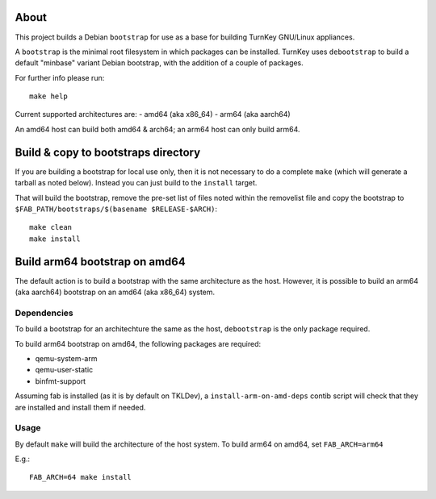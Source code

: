 About
=====

This project builds a Debian ``bootstrap`` for use as a base for
building TurnKey GNU/Linux appliances.

A ``bootstrap`` is the minimal root filesystem in which packages can
be installed. TurnKey uses ``debootstrap`` to build a default
"minbase" variant Debian bootstrap, with the addition of a couple of
packages.

For further info please run::

    make help

Current supported architectures are:
- amd64 (aka x86_64)
- arm64 (aka aarch64)

An amd64 host can build both amd64 & arch64; an arm64 host can only build
arm64.

Build & copy to bootstraps directory
====================================

If you are building a bootstrap for local use only, then it is not necessary
to do a complete ``make`` (which will generate a tarball as noted below).
Instead you can just build to the ``install`` target.

That will build the bootstrap, remove the pre-set list of files noted
within the removelist file and copy the bootstrap to
``$FAB_PATH/bootstraps/$(basename $RELEASE-$ARCH)``::

    make clean
    make install

Build arm64 bootstrap on amd64
==============================

The default action is to build a bootstrap with the same architecture as the
host. However, it is possible to build an arm64 (aka aarch64) bootstrap on an
amd64 (aka x86_64) system.

Dependencies
------------

To build a bootstrap for an architechture the same as the host, ``debootstrap``
is the only package required.

To build arm64 bootstrap on amd64, the following packages are required:

- qemu-system-arm
- qemu-user-static
- binfmt-support

Assuming fab is installed (as it is by default on TKLDev), a
``install-arm-on-amd-deps`` contib script will check that they are installed
and install them if needed.

Usage
-----

By default ``make`` will build the architecture of the host system. To build
arm64 on amd64, set ``FAB_ARCH=arm64``

E.g.::

    FAB_ARCH=64 make install
